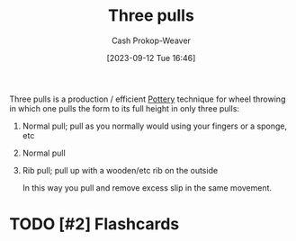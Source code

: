 :PROPERTIES:
:ID:       601ced68-e574-4d6d-b061-caaa9d5a0847
:LAST_MODIFIED: [2023-09-12 Tue 16:49]
:END:
#+title: Three pulls
#+hugo_custom_front_matter: :slug "601ced68-e574-4d6d-b061-caaa9d5a0847"
#+author: Cash Prokop-Weaver
#+date: [2023-09-12 Tue 16:46]
#+filetags: :hastodo:concept:

Three pulls is a production / efficient [[id:eefb478b-2083-4445-884d-755005a26f2f][Pottery]] technique for wheel throwing in which one pulls the form to its full height in only three pulls:

1. Normal pull; pull as you normally would using your fingers or a sponge, etc
2. Normal pull
3. Rib pull; pull up with a wooden/etc rib on the outside

   In this way you pull and remove excess slip in the same movement.

* TODO [#2] Flashcards
